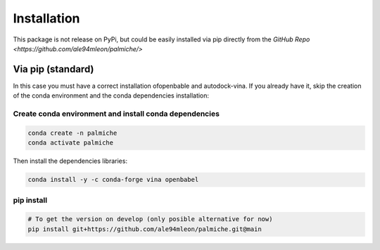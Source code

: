 Installation
============

This package is not release on PyPi, but could be easily installed via pip directly from the `GitHub Repo <https://github.com/ale94mleon/palmiche/>`

Via pip (standard)
------------------

In this case you must have a correct installation
ofopenbable and autodock-vina. If you already have it, skip the creation of the conda environment and the conda dependencies installation:

Create conda environment and install conda dependencies
~~~~~~~~~~~~~~~~~~~~~~~~~~~~~~~~~~~~~~~~~~~~~~~~~~~~~~~

.. code-block:: bash

    conda create -n palmiche
    conda activate palmiche

Then install the dependencies libraries:

.. code-block:: bash

    conda install -y -c conda-forge vina openbabel

..  In the future we will consider to use the python modules `vina on pypi <https://pypi.org/project/vina/>`_. Finally:

pip install
~~~~~~~~~~~

.. code-block:: bash

    # To get the version on develop (only posible alternative for now)
    pip install git+https://github.com/ale94mleon/palmiche.git@main

